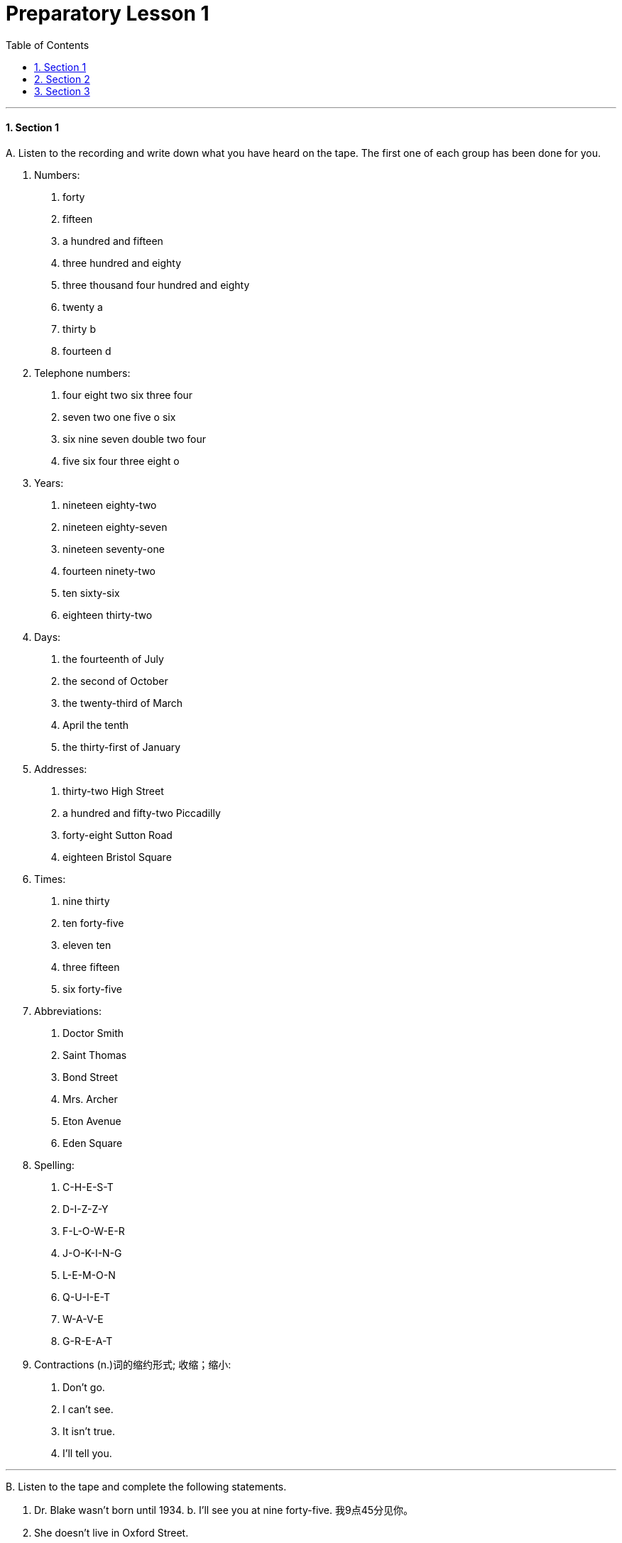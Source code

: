 
= Preparatory Lesson 1
:toc: left
:toclevels: 3
:sectnums:
:stylesheet: ../../+ 000 eng选/美国高中历史教材 American History ： From Pre-Columbian to the New Millennium/myAdocCss.css

'''



==== Section 1

A.
Listen to the recording and write down what you have heard on the tape. The first one of each group has been done for you.

a. Numbers:
1. forty
2. fifteen
3. a hundred and fifteen
4. three hundred and eighty
5. three thousand four hundred and eighty
6. twenty a
7. thirty b
8. fourteen d

b. Telephone numbers:
1. four eight two six three four
2. seven two one five o six
3. six nine seven double two four
4. five six four three eight o

c. Years:
1. nineteen eighty-two
2. nineteen eighty-seven
3. nineteen seventy-one
4. fourteen ninety-two
5. ten sixty-six
6. eighteen thirty-two

d. Days:
1. the fourteenth of July
2. the second of October
3. the twenty-third of March
4. April the tenth
5. the thirty-first of January

e. Addresses:
1. thirty-two High Street
2. a hundred and fifty-two Piccadilly
3. forty-eight Sutton Road
4. eighteen Bristol Square

f. Times:
1. nine thirty
2. ten forty-five
3. eleven ten
4. three fifteen
5. six forty-five

g. Abbreviations:
1. Doctor Smith
2. Saint Thomas
3. Bond Street
4. Mrs. Archer
5. Eton Avenue
6. Eden Square

h. Spelling:
1. C-H-E-S-T
2. D-I-Z-Z-Y
3. F-L-O-W-E-R
4. J-O-K-I-N-G
5. L-E-M-O-N
6. Q-U-I-E-T
7. W-A-V-E
8. G-R-E-A-T

i. Contractions (n.)词的缩约形式; 收缩；缩小:
1. Don't go.
2. I can't see.
3. It isn't true.
4. I'll tell you.



---

B.
Listen to the tape and complete the following statements.

a. Dr. Blake wasn't born until 1934. b.
I'll see you at nine forty-five. 我9点45分见你。
c. She doesn't live in Oxford Street.
d. You weren't with us on the twenty-first of May. 5月21日你没和我们在一起。
e. I'd like to phone(v.) Eastleigh, that's E-A-S-T-L-E-I-G-H. Six eight two *double four* eight.
f. Mrs. Jones has an appointment at eight am.
g. A northeast wind will bring rain to the London area tomorrow.

[.my1]
====
- I'd like是I would like 的缩写。would like = want.  “I'd like to...”是“I would like to ...”的缩写，是一种客气的表达自己想法的说法。
- 77088 可以说 seven seven o eight eight 也可以说 *double seven* o *double eight*.
====

---

C.
Look at the boxes. Listen to the numbers. *Put* the numbers you hear *in* the boxes. Then add the numbers.

Look at Example 1. +
Put number 1 in box A. Put number 2 in box B. Now put number 3 in box C. Now add the numbers. 1 plus 2 plus 3 make 6. Now listen carefully.

Look at Practice 1.  +
Put number 3 in box A. *Put* number 6 *in* box B. *Put* number 7 *in* box C. Now add the numbers.

Look at Practice 2. +
*Put* number 8 *in* box A. *Put* number 2 *in* box C. Put number 1 in box B. Add the numbers.

Look at Practice 3. +
Put number 7 in box B. Put number 2 in box C. Put number 4 in box A. Add the numbers.

[.my2]
看这些方格。听数字。把你听到的数字写在方格里。然后把数字相加。看例子1。把1放在a方格里，把2放在b方格里，现在把3放在c方格里，现在把数字相加。1加2加3等于6。现在仔细听。

---

D.
Listen to the statements and fill in the blanks.
1. Does she work in a supermarket?
2. Does she work in a bank?
3. Does he work in a chemist?
4. Does he work in a big shop?
5. Does she work in a hotel?
6. Does she work in a shoe shop?
7. Does he work in a shoe shop?

[.my1]
====
- statement :  (n.) something that you say or write that gives information or an opinion 说明；说法；表白；表态（文字）陈述，表述
====

---

==== Section 2

Dialogue 1:  +
— My name's King. +
— How do you spell that? +
— K-I-N-G. I live in Hampstead. +
— How's that spelt? +
— H-A-M-P-S-T-E-A-D.

[.my1]
====
- King人名(金)
- spelt v. 拼写（spell的过去式）
====

---

Dialogue 2: +
— What do you do for a living?  +
— I'm a journalist.  +
— Really? Do you like it?  +
— Yes, I do. It's very interesting.

[.my1]
====
- What do you do : 询问对方的“职业”，它相当于What's your job? 你是做什么的？
====

---

Dialogue 3:  +
Woman: This is John, Mother. +
Mother: How do you do? +
John: How do you do? +
Woman: John's a journalist. +
Mother: Are you? Do you like it? +
John: Well, it's alright. +

[.my1]
====
- how do you do是相对比较正式的问候，常见于60、70年代.
- alright = all right : acceptable可接受（的）；满意（的）; 尚可；还算可以
====

---

Dialogue 4:  +
—Hello, where are you from? +
—Oh, I'm English. +
—Really? Which part do you come from? +
—Well, I live in London, but I was born in Manchester. +
—Oh! +

[.my1]
====
- English 英格兰人
====

---

Dialogue 5:  +
—Can you speak French? +
—A little. +
—Where did you learn it? +
—At school. +
—Can you speak any other languages? +
—I'm afraid not. +

---

==== Section 3

Dictation. Dictate(v.) five groups of words. *Pay close attention to* the singular and plural forms of nouns.

[.my2]
听写。口述五组单词。密切注意单数和复数形式.

Group 1:  +
1. shirt
2. skirt
3. socks
4. shirt and tie
5. blouse and skirt
6. pants and shirt
7. shoes and socks
8. shoes, socks and pants
9. pants, shirt and socks
10. skirt, blouse and sweater

[.my1]
====
- dictation : the act of speaking or reading so that sb can write down the words 口述;听写
- dictate (v.) ~ (sth) (to sb) 口述
- shirt（尤指男式的）衬衫 +
image:../img/shirt.png[,10%]

- skirt女裙;  skirts（连衣裙、外衣等的）下摆 +
image:../img/skirt.png[,10%]


- sock短袜
- blouse（女式）短上衣，衬衫 +
image:../img/blouse.png[,10%]

- pants  : ( BrE )内裤；短裤; ( especially NAmE )裤子 +
image:../img/pants.png[,10%]
====

---

Group 2:

1. key
2. toothbrush
3. comb
4. key and door
5. table and chair
6. toothbrush and comb
7. bicycle and tire
8. comb, toothbrush and key
9. bed, table and chair

[.my1]
====
- comb梳子；篦子；压发梳；（作为装饰物的）发插
====

---

Group 3: +
1. letter
2. show
3. something
4. read
5. cigarettes
6. taxi
7. bookcase
8. none
9. magazine
10. any
11. policeman
12. policewoman

[.my1]
====
- cigarette 香烟
====

---

Group 4: +
1. shoes
2. shut
3. window
4. lamp
5. bottle
6. refrigerator
7. newspaper
8. purse
9. clothes
10. bed
11. plate
12. stove
13. radio
14. first
15. second
16. third
17. fourth
18. fifth

[.my1]
====
- lamp灯
- purse钱包，皮夹子（尤指女用的）
- plate盘子；碟子
- stove（用于取暖的）炉子，火炉 +
image:../img/stove.png[,10%]
====

---

Group 5: +
1. talking
2. another
3. listening
4. worrying
5. glasses
6. holding
7. walking
8. pointing to
9. looking at

---






